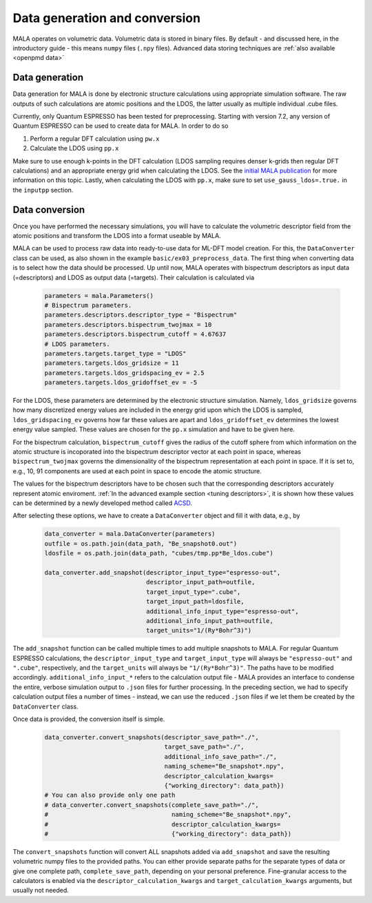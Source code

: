 Data generation and conversion
===============================

MALA operates on volumetric data. Volumetric data is stored in binary files.
By default - and discussed here, in the introductory guide - this
means ``numpy`` files (``.npy`` files). Advanced data storing techniques
are :ref:`also available <openpmd data>`

Data generation
###############

Data generation for MALA is done by electronic structure calculations using
appropriate simulation software. The raw outputs of such calculations
are atomic positions and the LDOS, the latter usually as multiple individual
.cube files.

Currently, only Quantum ESPRESSO has been tested for preprocessing.
Starting with version 7.2, any version of Quantum ESPRESSO can be used to
create data for MALA. In order to do so

1. Perform a regular DFT calculation using ``pw.x``
2. Calculate the LDOS using ``pp.x``

Make sure to use enough k-points in the DFT calculation (LDOS sampling
requires denser k-grids then regular DFT calculations) and an appropriate
energy grid when calculating the LDOS. See the `initial MALA publication <https://www.doi.org/10.1103/PhysRevB.104.035120>`_
for more information on this topic. Lastly, when calculating
the LDOS with ``pp.x``, make sure to set ``use_gauss_ldos=.true.`` in the
``inputpp`` section.


Data conversion
###############

Once you have performed the necessary simulations, you will have to calculate
the volumetric descriptor field from the atomic positions and transform
the LDOS into a format useable by MALA.

MALA can be used to process raw data into ready-to-use data for ML-DFT model
creation. For this, the ``DataConverter`` class can be used, as also shown
in the example ``basic/ex03_preprocess_data``.
The first thing when converting data is to select how the data should be
processed. Up until now, MALA operates with bispectrum descriptors as
input data (=descriptors) and LDOS as output data (=targets). Their
calculation is calculated via

      .. code-block:: python

            parameters = mala.Parameters()
            # Bispectrum parameters.
            parameters.descriptors.descriptor_type = "Bispectrum"
            parameters.descriptors.bispectrum_twojmax = 10
            parameters.descriptors.bispectrum_cutoff = 4.67637
            # LDOS parameters.
            parameters.targets.target_type = "LDOS"
            parameters.targets.ldos_gridsize = 11
            parameters.targets.ldos_gridspacing_ev = 2.5
            parameters.targets.ldos_gridoffset_ev = -5

For the LDOS, these parameters are determined by the electronic structure
simulation. Namely, ``ldos_gridsize`` governs how many discretized energy
values are included in the energy grid upon which the LDOS is sampled,
``ldos_gridspacing_ev`` governs how far these values are apart and
``ldos_gridoffset_ev`` determines the lowest energy value sampled. These values
are chosen for the ``pp.x`` simulation and have to be given here.

For the bispectrum calculation, ``bispectrum_cutoff`` gives the radius of
the cutoff sphere from which information on the atomic structure is incoporated
into the bispectrum descriptor vector at each point in space, whereas
``bispectrum_twojmax`` governs the dimensionality of the bispectrum
representation at each point in space. If it is set to, e.g., 10, 91 components
are used at each point in space to encode the atomic structure.

The values for the bispectrum descriptors have to be chosen such
that the corresponding descriptors accurately represent atomic enviroment.
:ref:`In the advanced example section <tuning descriptors>`, it is shown
how these values can be determined by a newly developed method called
`ACSD <https://doi.org/10.1088/2632-2153/ac9956>`_.

After selecting these options, we have to create a ``DataConverter`` object
and fill it with data, e.g., by

      .. code-block:: python

            data_converter = mala.DataConverter(parameters)
            outfile = os.path.join(data_path, "Be_snapshot0.out")
            ldosfile = os.path.join(data_path, "cubes/tmp.pp*Be_ldos.cube")

            data_converter.add_snapshot(descriptor_input_type="espresso-out",
                                        descriptor_input_path=outfile,
                                        target_input_type=".cube",
                                        target_input_path=ldosfile,
                                        additional_info_input_type="espresso-out",
                                        additional_info_input_path=outfile,
                                        target_units="1/(Ry*Bohr^3)")

The ``add_snapshot`` function can be called multiple times to add
multiple snapshots to MALA.
For regular Quantum ESPRESSO calculations, the ``descriptor_input_type``
and ``target_input_type`` will always be ``"espresso-out"`` and ``".cube"``,
respectively, and the ``target_units`` will always be ``"1/(Ry*Bohr^3)"``.
The paths have to be modified accordingly. ``additional_info_input_*`` refers
to the calculation output file - MALA provides an interface to condense
the entire, verbose simulation output to ``.json`` files for further
processing. In the preceding section, we had to specify calculation output
files a number of times - instead, we can use the reduced ``.json`` files
if we let them be created by the ``DataConverter`` class.

Once data is provided, the conversion itself is simple.

      .. code-block:: python

            data_converter.convert_snapshots(descriptor_save_path="./",
                                             target_save_path="./",
                                             additional_info_save_path="./",
                                             naming_scheme="Be_snapshot*.npy",
                                             descriptor_calculation_kwargs=
                                             {"working_directory": data_path})
            # You can also provide only one path
            # data_converter.convert_snapshots(complete_save_path="./",
            #                                  naming_scheme="Be_snapshot*.npy",
            #                                  descriptor_calculation_kwargs=
            #                                  {"working_directory": data_path})

The ``convert_snapshots`` function will convert ALL snapshots added via
``add_snapshot`` and save the resulting volumetric numpy files to the
provided paths. You can either provide separate paths for the separate types
of data or give one complete path, ``complete_save_path``, depending on your
personal preference. Fine-granular access
to the calculators is enabled via the ``descriptor_calculation_kwargs`` and
``target_calculation_kwargs`` arguments, but usually not needed.
